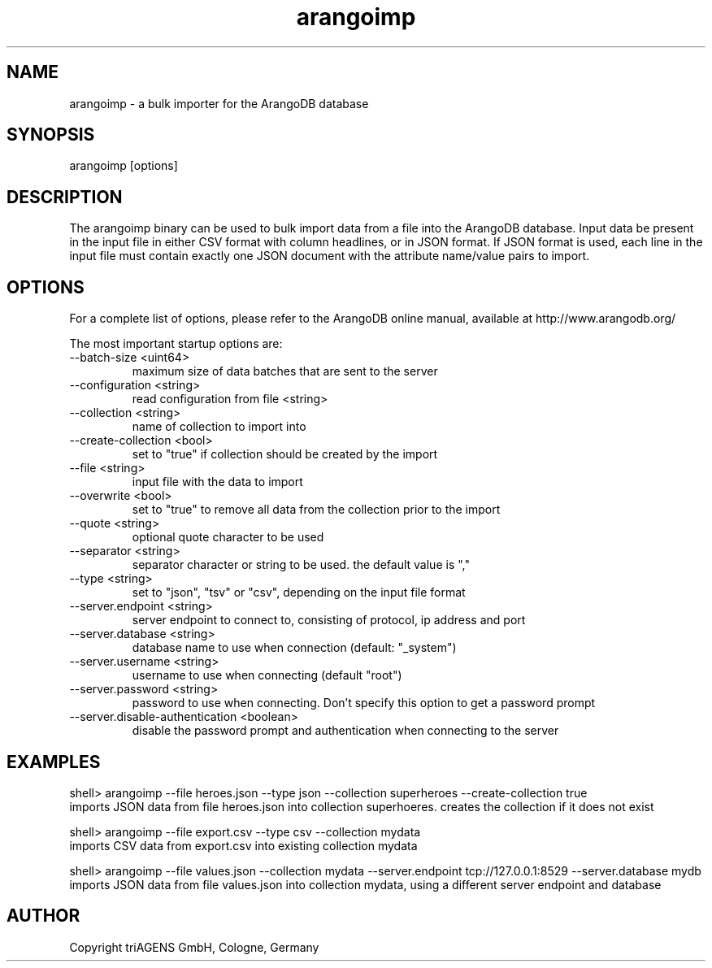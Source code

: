 .TH arangoimp 1 "Do 23. Jan 09:57:20 CET 2014" "" "ArangoDB"
.SH NAME
arangoimp - a bulk importer for the ArangoDB database
.SH SYNOPSIS
arangoimp [options] 
.SH DESCRIPTION
The arangoimp binary can be used to bulk import data from a file into the
ArangoDB database. Input data be present in the input file in either CSV
format with column headlines, or in JSON format. If JSON format is used,
each line in the input file must contain exactly one JSON document with 
the attribute name/value pairs to import.
.SH OPTIONS
For a complete list of options, please refer to the ArangoDB
online manual, available at http://www.arangodb.org/

The most important startup options are:

.IP "--batch-size <uint64>"
maximum size of data batches that are sent to the server
.IP "--configuration <string>"
read configuration from file <string> 
.IP "--collection <string>"
name of collection to import into 
.IP "--create-collection <bool>"
set to "true" if collection should be created by the import 
.IP "--file <string>"
input file with the data to import 
.IP "--overwrite <bool>"
set to "true" to remove all data from the collection prior to the import
.IP "--quote <string>"
optional quote character to be used 
.IP "--separator <string>"
separator character or string to be used. the default value is "," 
.IP "--type <string>"
set to "json", "tsv" or "csv", depending on the input file format 
.IP "--server.endpoint <string>"
server endpoint to connect to, consisting of protocol, ip address and port 
.IP "--server.database <string>"
database name to use when connection (default: "_system") 
.IP "--server.username <string>"
username to use when connecting (default "root") 
.IP "--server.password <string>"
password to use when connecting. Don't specify this option to get a password prompt 
.IP "--server.disable-authentication <boolean>"
disable the password prompt and authentication when connecting to the server 
.SH EXAMPLES
.EX
shell> arangoimp --file heroes.json --type json --collection superheroes --create-collection true
imports JSON data from file heroes.json into collection superhoeres. creates the collection if it does not exist 
.EE

.EX
shell> arangoimp --file export.csv --type csv --collection mydata
imports CSV data from export.csv into existing collection mydata 
.EE

.EX
shell> arangoimp --file values.json --collection mydata --server.endpoint tcp://127.0.0.1:8529 --server.database mydb
imports JSON data from file values.json into collection mydata, using a different server endpoint and database 
.EE


.SH AUTHOR
      Copyright triAGENS GmbH, Cologne, Germany
